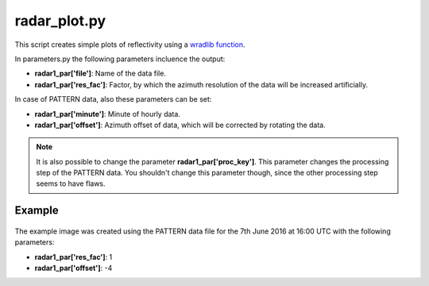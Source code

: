 radar_plot.py
=============

This script creates simple plots of reflectivity using a 
`wradlib function <http://wradlib.org/wradlib-docs/0.9.0/generated/wradlib.vis.plot_cg_ppi.html#wradlib.vis.plot_cg_ppi>`_.

In parameters.py the following parameters incluence the output:

- **radar1_par['file']**: Name of the data file.
- **radar1_par['res_fac']**: Factor, by which the azimuth resolution of 
  the data will be increased artificially.
  
In case of PATTERN data, also these parameters can be set:

- **radar1_par['minute']**: Minute of hourly data.
- **radar1_par['offset']**: Azimuth offset of data, which will be 
  corrected by rotating the data.

.. note::
   It is also possible to change the parameter 
   **radar1_par['proc_key']**. This parameter changes the processing 
   step of the PATTERN data. You shouldn't change this parameter though,
   since the other processing step seems to have flaws.
   
   
Example
-------

.. figure:: ../../../../plots/example_plots/radar_plot.png

The example image was created using the PATTERN data file for the 
7th June 2016 at 16:00 UTC with the following parameters:

- **radar1_par['res_fac']**: 1
- **radar1_par['offset']**: -4


